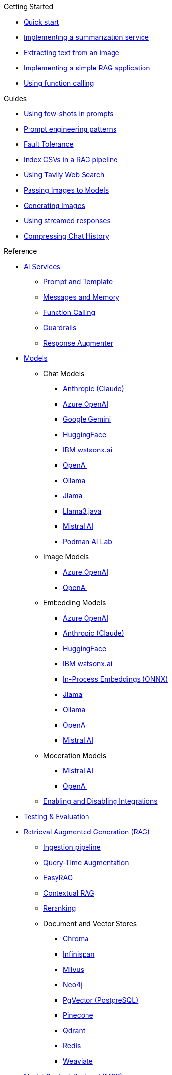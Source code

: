 
[.list-top-item]
.Getting Started

* xref:quickstart.adoc[Quick start]
* xref:quickstart-summarization.adoc[Implementing a summarization service]
* xref:quickstart-image.adoc[Extracting text from an image]
* xref:quickstart-rag.adoc[Implementing a simple RAG application]
* xref:quickstart-function-calling.adoc[Using function calling]

[.list-top-item]
.Guides

* xref:guide-few-shots.adoc[Using few-shots in prompts]
* xref:guide-prompt-engineering.adoc[Prompt engineering patterns]
// * xref:guide-ai-services-patterns.adoc[AI Services patterns]
* xref:guide-fault-tolerance.adoc[Fault Tolerance]
* xref:guide-csv.adoc[Index CSVs in a RAG pipeline]
* xref:guide-web-search.adoc[Using Tavily Web Search]
* xref:guide-passing-image.adoc[Passing Images to Models]
* xref:guide-generating-image.adoc[Generating Images]
* xref:guide-streamed-responses.adoc[Using streamed responses]
* xref:guide-semantic-compression.adoc[Compressing Chat History]
// * xref:guide-agentic-patterns.adoc[Implementing Agentic patterns]
// * xref:guide-structured-output.adoc[Returning structured data from a model]


// * xref:guide-log.adoc[Logging Model Interactions]
// * xref:guide-token.adoc[Tracking token usages]

// * xref:guide-local-models.adoc[Using local models]
// * xref:guide-in-process-models.adoc[Using in-process models]

// * xref:guide-generating-images.adoc[Generating Images from Prompts]
// Add evaluation and guardrails and testing guides
// Give knowledge to AI models

[.list-top-item]
.Reference

* xref:ai-services.adoc[AI Services]
** xref:prompt-and-template.adoc[Prompt and Template]
** xref:messages-and-memory.adoc[Messages and Memory]
** xref:function-calling.adoc[Function Calling]
** xref:guardrails.adoc[Guardrails]
** xref:response-augmenter.adoc[Response Augmenter]
* xref:models.adoc[Models]
** Chat Models
*** xref:anthropic-chat-model.adoc[Anthropic (Claude)]
*** xref:azure-openai-chat-model.adoc[Azure OpenAI]
*** xref:gemini-chat-model.adoc[Google Gemini]
*** xref:huggingface-chat-model.adoc[HuggingFace]
*** xref:watsonx-chat-model.adoc[IBM watsonx.ai]
*** xref:openai-chat-model.adoc[OpenAI]
*** xref:ollama-chat-model.adoc[Ollama]
*** xref:jlama-chat-model.adoc[Jlama]
*** xref:llama3-chat-model.adoc[Llama3.java]
*** xref:mistral-chat-model.adoc[Mistral AI]
*** xref:podman.adoc[Podman AI Lab]
** Image Models
*** xref:azure-openai-image-model.adoc[Azure OpenAI]
*** xref:openai-image-model.adoc[OpenAI]
** Embedding Models
*** xref:azure-openai-embedding-model.adoc[Azure OpenAI]
*** xref:gemini-embedding-model.adoc[Anthropic (Claude)]
*** xref:huggingface-embedding-model.adoc[HuggingFace]
*** xref:watsonx-chat-model.adoc[IBM watsonx.ai]
*** xref:in-process-embedding.adoc[In-Process Embeddings (ONNX)]
*** xref:jlama-embedding-model.adoc[Jlama]
*** xref:ollama-embedding-model.adoc[Ollama]
*** xref:openai-embedding-model.adoc[OpenAI]
*** xref:mistral-embedding-model.adoc[Mistral AI]
** Moderation Models
*** xref:mistral-moderation-model.adoc[Mistral AI]
*** xref:openai-moderation-model.adoc[OpenAI]
** xref:enable-disable-integrations.adoc[Enabling and Disabling Integrations]
* xref:testing.adoc[Testing & Evaluation]
// 	Handling Model Errors and Timeouts
// 	Prompt Injection Protection
// 	Multi-turn Conversations and Context Windows
// Chat History Management
// Model Selection Logic / Fallback Strategy

* xref:rag.adoc[Retrieval Augmented Generation (RAG)]
** xref:rag-ingestion.adoc[Ingestion pipeline]
// Evaluating RAG Quality (move from testing?)
** xref:rag-query.adoc[Query-Time Augmentation]
** xref:rag-easy-rag.adoc[EasyRAG]
** xref:rag-contextual-rag.adoc[Contextual RAG]
** xref:reranking.adoc[Reranking]
** Document and Vector Stores
*** xref:rag-chroma-store.adoc[Chroma]
*** xref:rag-infinispan-store.adoc[Infinispan]
*** xref:rag-milvus-store.adoc[Milvus]
*** xref:rag-neo4j.adoc[Neo4j]
*** xref:rag-pgvector-store.adoc[PgVector (PostgreSQL)]
*** xref:rag-pinecone-store.adoc[Pinecone]
*** xref:rag-qdrant-store.adoc[Qdrant]
*** xref:rag-redis.adoc[Redis]
*** xref:rag-weaviate.adoc[Weaviate]

* xref:mcp.adoc[Model Context Protocol (MCP)]
* xref:dev-ui.adoc[Dev UI]
* xref:observability.adoc[Observability]
* xref:websockets.adoc[WebSockets Integration]
* xref:security.adoc[Security and Privacy Recommendations]

[.list-top-item]
.Development
* https://github.com/quarkiverse/quarkus-langchain4j[Source Code^,role=github]
* https://github.com/quarkiverse/quarkus-langchain4j/issues[Issues^,role=github]

